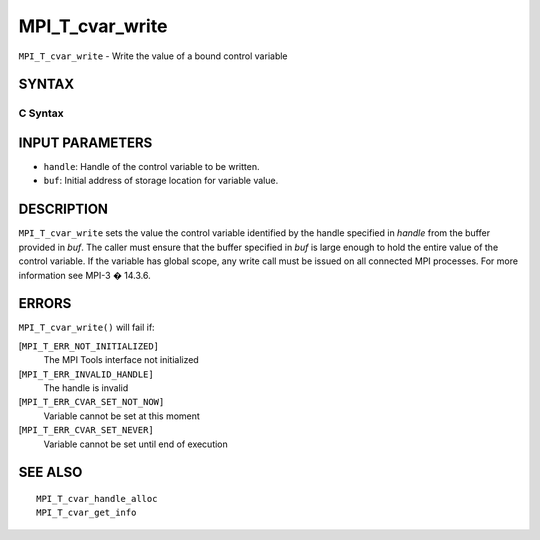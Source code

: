 MPI_T_cvar_write
~~~~~~~~~~~~~~~~

``MPI_T_cvar_write`` - Write the value of a bound control variable

SYNTAX
======

C Syntax
--------

.. code-block:: c
   :linenos:

   #include <mpi.h>
   int MPI_T_cvar_write(MPI_T_cvar_handle handle, const void *buf)

INPUT PARAMETERS
================

* ``handle``: Handle of the control variable to be written. 

* ``buf``: Initial address of storage location for variable value. 

DESCRIPTION
===========

``MPI_T_cvar_write`` sets the value the control variable identified by the
handle specified in *handle* from the buffer provided in *buf*. The
caller must ensure that the buffer specified in *buf* is large enough to
hold the entire value of the control variable. If the variable has
global scope, any write call must be issued on all connected MPI
processes. For more information see MPI-3 � 14.3.6.

ERRORS
======

``MPI_T_cvar_write()`` will fail if:

[``MPI_T_ERR_NOT_INITIALIZED]``
   The MPI Tools interface not initialized

[``MPI_T_ERR_INVALID_HANDLE]``
   The handle is invalid

[``MPI_T_ERR_CVAR_SET_NOT_NOW]``
   Variable cannot be set at this moment

[``MPI_T_ERR_CVAR_SET_NEVER]``
   Variable cannot be set until end of execution

SEE ALSO
========

::

   MPI_T_cvar_handle_alloc
   MPI_T_cvar_get_info
